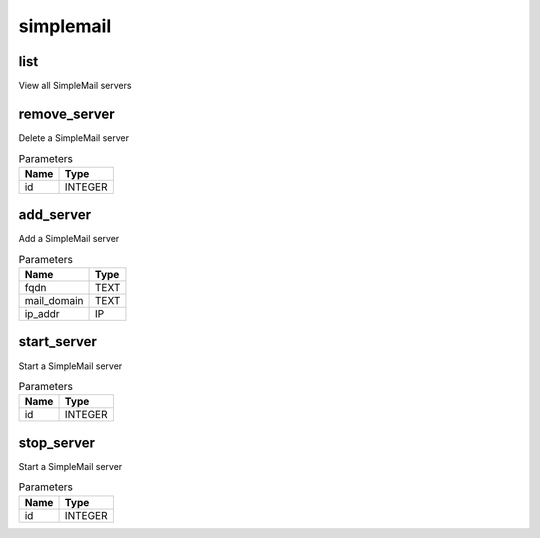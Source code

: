 .. _module-simplemail:

simplemail
==========

    
list
^^^^

View all SimpleMail servers

remove_server
^^^^^^^^^^^^^

Delete a SimpleMail server

..  csv-table:: Parameters
    :header: "Name", "Type"

    "id","INTEGER"

add_server
^^^^^^^^^^

Add a SimpleMail server

..  csv-table:: Parameters
    :header: "Name", "Type"

    "fqdn","TEXT"
    "mail_domain","TEXT"
    "ip_addr","IP"

start_server
^^^^^^^^^^^^

Start a SimpleMail server

..  csv-table:: Parameters
    :header: "Name", "Type"

    "id","INTEGER"

stop_server
^^^^^^^^^^^

Start a SimpleMail server

..  csv-table:: Parameters
    :header: "Name", "Type"

    "id","INTEGER"

